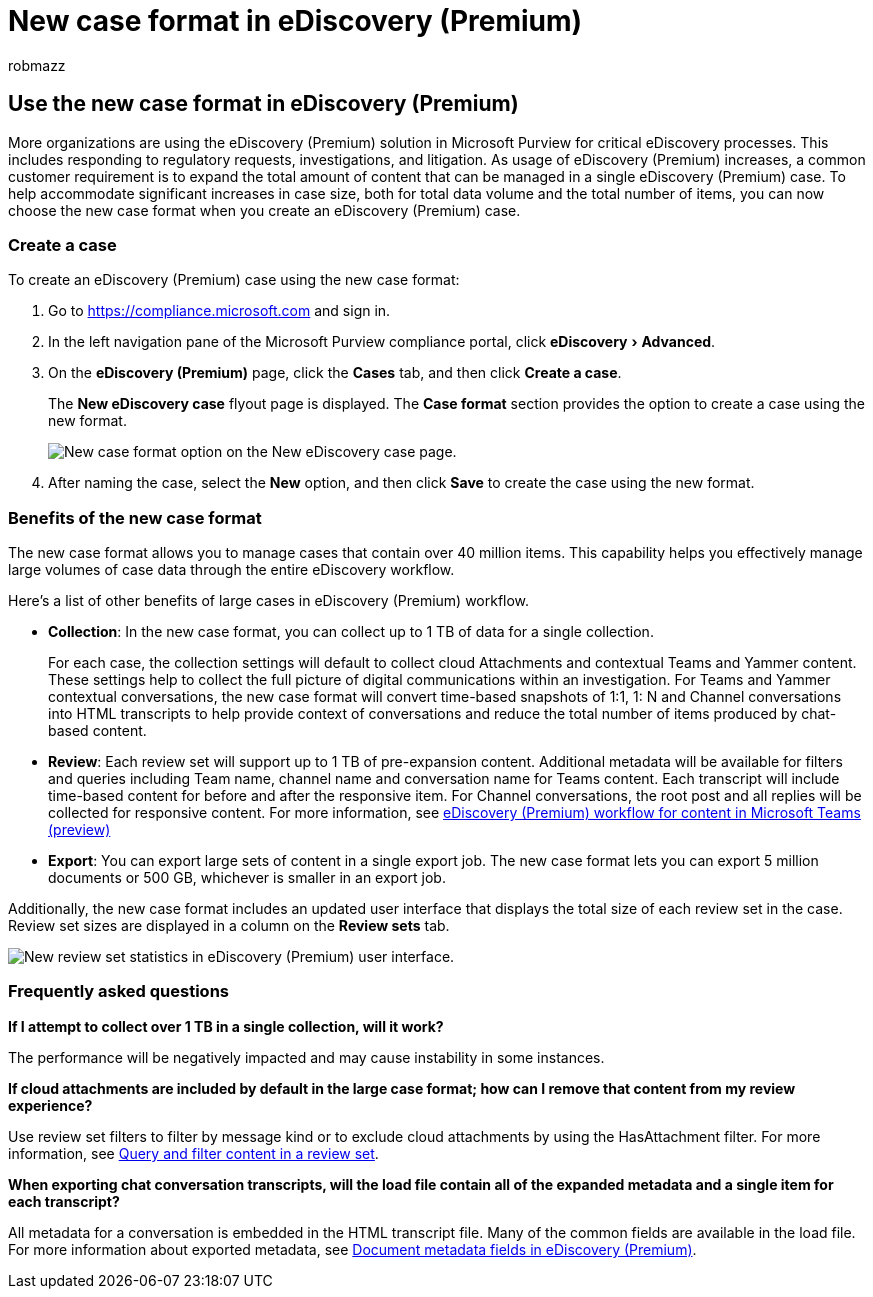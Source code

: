 = New case format in eDiscovery (Premium)
:audience: Admin
:author: robmazz
:description: Use the new case format in eDiscovery (Premium) so you can add more items to review sets and take advantage of other increased limits and new functionality.
:experimental:
:f1.keywords: ["NOCSH"]
:manager: laurawi
:ms.author: robmazz
:ms.collection: ["tier1", "M365-security-compliance", "ediscovery"]
:ms.localizationpriority: medium
:ms.reviewer: ninachen
:ms.service: O365-seccomp
:ms.topic: article
:search.appverid: ["MOE150", "MET150"]

== Use the new case format in eDiscovery (Premium)

More organizations are using the eDiscovery (Premium) solution in Microsoft Purview for critical eDiscovery processes.
This includes responding to regulatory requests, investigations, and litigation.
As usage of eDiscovery (Premium) increases, a common customer requirement is to expand the total amount of content that can be managed in a single eDiscovery (Premium) case.
To help accommodate significant increases in case size, both for total data volume and the total number of items, you can now choose the new case format when you create an eDiscovery (Premium) case.

=== Create a case

To create an eDiscovery (Premium) case using the new case format:

. Go to https://compliance.microsoft.com and sign in.
. In the left navigation pane of the Microsoft Purview compliance portal, click menu:eDiscovery[Advanced].
. On the *eDiscovery (Premium)* page, click the *Cases* tab, and then click *Create a case*.
+
The *New eDiscovery case* flyout page is displayed.
The *Case format* section provides the option to create a case using the new format.
+
image::..\media\AeDNewCaseFormat1.png[New case format option on the New eDiscovery case page.]

. After naming the case, select the *New* option, and then click *Save* to create the case using the new format.

=== Benefits of the new case format

The new case format allows you to manage cases that contain over 40 million items.
This capability helps you effectively manage large volumes of case data through the entire eDiscovery workflow.

Here's a list of other benefits of large cases in eDiscovery (Premium) workflow.

* *Collection*: In the new case format, you can collect up to 1 TB of data for a single collection.
+
For each case, the collection settings will default to collect cloud Attachments and contextual Teams and Yammer content.
These settings help to collect the full picture of digital communications within an investigation.
For Teams and Yammer contextual conversations, the new case format will convert time-based snapshots of 1:1, 1: N and Channel conversations into HTML transcripts to help provide context of conversations and reduce the total number of items produced by chat-based content.

* *Review*: Each review set will support up to 1 TB of pre-expansion content.
Additional metadata will be available for filters and queries including Team name, channel name and conversation name for Teams content.
Each transcript will include time-based content for before and after the responsive item.
For Channel conversations, the root post and all replies will be collected for responsive content.
For more information, see xref:teams-workflow-in-advanced-ediscovery.adoc[eDiscovery (Premium) workflow for content in Microsoft Teams (preview)]
* *Export*: You can export large sets of content in a single export job.
The new case format lets you can export 5 million documents or 500 GB, whichever is smaller in an export job.

Additionally, the new case format includes an updated user interface that displays the total size of each review set in the case.
Review set sizes are displayed in a column on the *Review sets* tab.

image::..\media\LargeCaseUI.png[New review set statistics in eDiscovery (Premium) user interface.]

=== Frequently asked questions

*If I attempt to collect over 1 TB in a single collection, will it work?*

The performance will be negatively impacted and may cause instability in some instances.

*If cloud attachments are included by default in the large case format;
how can I remove that content from my review experience?*

Use review set filters to filter by message kind or to exclude cloud attachments by using the HasAttachment filter.
For more information, see xref:review-set-search.adoc[Query and filter content in a review set].

*When exporting chat conversation transcripts, will the load file contain all of the expanded metadata and a single item for each transcript?*

All metadata for a conversation is embedded in the HTML transcript file.
Many of the common fields are available in the load file.
For more information about exported metadata, see xref:document-metadata-fields-in-Advanced-eDiscovery.adoc[Document metadata fields in eDiscovery (Premium)].
